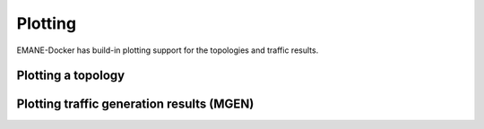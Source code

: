 .. _plot:

Plotting
============

EMANE-Docker has build-in plotting support for the topologies and traffic results.

Plotting a topology
-------------------


Plotting traffic generation results (MGEN)
------------------------------------------